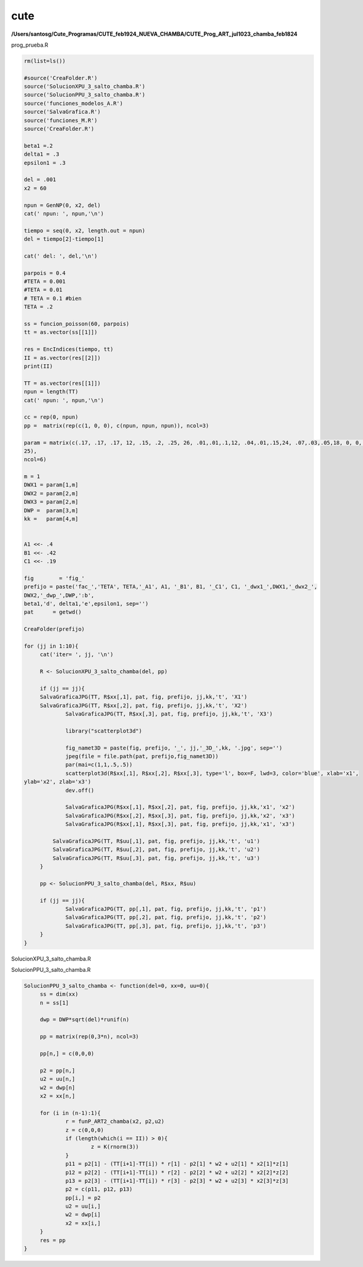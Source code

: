 cute
====

**/Users/santosg/Cute_Programas/CUTE_feb1924_NUEVA_CHAMBA/CUTE_Prog_ART_jul1023_chamba_feb1824**

prog_prueba.R

.. code:: R

   rm(list=ls())

   #source('CreaFolder.R')
   source('SolucionXPU_3_salto_chamba.R')
   source('SolucionPPU_3_salto_chamba.R')
   source('funciones_modelos_A.R')
   source('SalvaGrafica.R')
   source('funciones_M.R')
   source('CreaFolder.R')
   
   beta1 =.2
   delta1 = .3
   epsilon1 = .3

   del = .001
   x2 = 60

   npun = GenNP(0, x2, del)
   cat(' npun: ', npun,'\n')

   tiempo = seq(0, x2, length.out = npun)
   del = tiempo[2]-tiempo[1]

   cat(' del: ', del,'\n')

   parpois = 0.4
   #TETA = 0.001
   #TETA = 0.01
   # TETA = 0.1 #bien
   TETA = .2

   ss = funcion_poisson(60, parpois)
   tt = as.vector(ss[[1]])

   res = EncIndices(tiempo, tt)
   II = as.vector(res[[2]])
   print(II)

   TT = as.vector(res[[1]])
   npun = length(TT)
   cat(' npun: ', npun,'\n')

   cc = rep(0, npun)
   pp =  matrix(rep(c(1, 0, 0), c(npun, npun, npun)), ncol=3)

   param = matrix(c(.17, .17, .17, 12, .15, .2, .25, 26, .01,.01,.1,12, .04,.01,.15,24, .07,.03,.05,18, 0, 0, 0, 
   25), 
   ncol=6)

   m = 1
   DWX1 = param[1,m]
   DWX2 = param[2,m]
   DWX3 = param[2,m]
   DWP =  param[3,m]
   kk =   param[4,m]


   A1 <<- .4
   B1 <<- .42
   C1 <<- .19

   fig        = 'fig_'
   prefijo = paste('fac_','TETA', TETA,'_A1', A1, '_B1', B1, '_C1', C1, '_dwx1_',DWX1,'_dwx2_', 
   DWX2,'_dwp_',DWP,':b', 
   beta1,'d', delta1,'e',epsilon1, sep='')
   pat      = getwd()

   CreaFolder(prefijo)

   for (jj in 1:10){
	cat('iter= ', jj, '\n')
	
	R <- SolucionXPU_3_salto_chamba(del, pp)
	
	if (jj == jj){
        SalvaGraficaJPG(TT, R$xx[,1], pat, fig, prefijo, jj,kk,'t', 'X1')
        SalvaGraficaJPG(TT, R$xx[,2], pat, fig, prefijo, jj,kk,'t', 'X2')
		SalvaGraficaJPG(TT, R$xx[,3], pat, fig, prefijo, jj,kk,'t', 'X3')
		
		library("scatterplot3d")
		
		fig_namet3D = paste(fig, prefijo, '_', jj,'_3D_',kk, '.jpg', sep='')
		jpeg(file = file.path(pat, prefijo,fig_namet3D))
		par(mai=c(1,1,.5,.5))
		scatterplot3d(R$xx[,1], R$xx[,2], R$xx[,3], type='l', box=F, lwd=3, color='blue', xlab='x1', 
   ylab='x2', zlab='x3')
		dev.off()

		SalvaGraficaJPG(R$xx[,1], R$xx[,2], pat, fig, prefijo, jj,kk,'x1', 'x2')
		SalvaGraficaJPG(R$xx[,2], R$xx[,3], pat, fig, prefijo, jj,kk,'x2', 'x3')
		SalvaGraficaJPG(R$xx[,1], R$xx[,3], pat, fig, prefijo, jj,kk,'x1', 'x3')
		
	    SalvaGraficaJPG(TT, R$uu[,1], pat, fig, prefijo, jj,kk,'t', 'u1')
	    SalvaGraficaJPG(TT, R$uu[,2], pat, fig, prefijo, jj,kk,'t', 'u2')
	    SalvaGraficaJPG(TT, R$uu[,3], pat, fig, prefijo, jj,kk,'t', 'u3')	    
	}
	
	pp <- SolucionPPU_3_salto_chamba(del, R$xx, R$uu)	

	if (jj == jj){
		SalvaGraficaJPG(TT, pp[,1], pat, fig, prefijo, jj,kk,'t', 'p1')
		SalvaGraficaJPG(TT, pp[,2], pat, fig, prefijo, jj,kk,'t', 'p2')
		SalvaGraficaJPG(TT, pp[,3], pat, fig, prefijo, jj,kk,'t', 'p3')
	}	
   }


SolucionXPU_3_salto_chamba.R

.. source:: R

   SolucionXPU_3_salto_chamba <- function(del=0, pp=0){
      ss = dim(pp)

      n = ss[1]
   
      xx = matrix(rep(0,3*n), ncol=3)

      dwx1 = DWX1 *sqrt(del)*runif(n)
      dwx2 = DWX2 *sqrt(del)*runif(n)
      dwx3 = DWX3 *sqrt(del)*runif(n)
   
   	x1 = c(.7, .7,.5)
   	xx[1,] = x1
	p1 = pp[1,]
	w1 = dwx1[1]
	w2 = dwx2[1]
	w3 = dwx3[1]
	
	u = Calu1u2u3(x1, p1,1)
	
   	for (i in 2:n){
   		r = funX_ART2_chamba (x1, u)
   		z = c(0,0,0)
		if (length(which(i == II)) > 0){
			z = K(rnorm(3))
		}

   		x21 = x1[1] + (TT[i]-TT[i-1]) * r[1] + w1+ x1[1]*u[1]*z[1]
   		x22 = x1[2] + (TT[i]-TT[i-1]) * r[2] + w2+ x1[2]*u[2]*z[2]
   		x23 = x1[3] + (TT[i]-TT[i-1]) * r[3] + w3+ x1[3]*u[3]*z[3]
   		x1 = c(x21, x22, x23)
	  	xx[i,] = x1
		p1 = pp[i,]
		w1 = dwx1[i]
		w2 = dwx2[i]
		w3 = dwx3[i]
		u = Calu1u2u3(x1, p1, i )
      }
   
      uu = matrix(rep(0,3*n), ncol=3)
   
      for (i in 1:n){
   		pi = pp[i,]
   		xi = xx[i,]
        uu[i, ] = Calu1u2u3(xi,pi, i)
      }
   
  
      res = list(xx=xx, uu=uu)
   }

SolucionPPU_3_salto_chamba.R

.. code:: R

   SolucionPPU_3_salto_chamba <- function(del=0, xx=0, uu=0){ 
	ss = dim(xx)
	n = ss[1]
	
	dwp = DWP*sqrt(del)*runif(n)
	
	pp = matrix(rep(0,3*n), ncol=3)
	
	pp[n,] = c(0,0,0)
	
	p2 = pp[n,]
	u2 = uu[n,]
	w2 = dwp[n]
	x2 = xx[n,]	
	
	for (i in (n-1):1){
		r = funP_ART2_chamba(x2, p2,u2)
		z = c(0,0,0)
		if (length(which(i == II)) > 0){
			z = K(rnorm(3))
		}
		p11 = p2[1] - (TT[i+1]-TT[i]) * r[1] - p2[1] * w2 + u2[1] * x2[1]*z[1]
		p12 = p2[2] - (TT[i+1]-TT[i]) * r[2] - p2[2] * w2 + u2[2] * x2[2]*z[2]
		p13 = p2[3] - (TT[i+1]-TT[i]) * r[3] - p2[3] * w2 + u2[3] * x2[3]*z[3]
		p2 = c(p11, p12, p13)
		pp[i,] = p2
		u2 = uu[i,]
		w2 = dwp[i]
		x2 = xx[i,]
	}
	res = pp
   }





